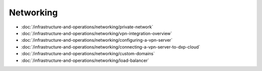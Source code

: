 Networking
==========

-  :doc:`/infrastructure-and-operations/networking/private-network`
-  :doc:`/infrastructure-and-operations/networking/vpn-integration-overview`
-  :doc:`/infrastructure-and-operations/networking/configuring-a-vpn-server`
-  :doc:`/infrastructure-and-operations/networking/connecting-a-vpn-server-to-dxp-cloud`
-  :doc:`/infrastructure-and-operations/networking/custom-domains`
-  :doc:`/infrastructure-and-operations/networking/load-balancer`